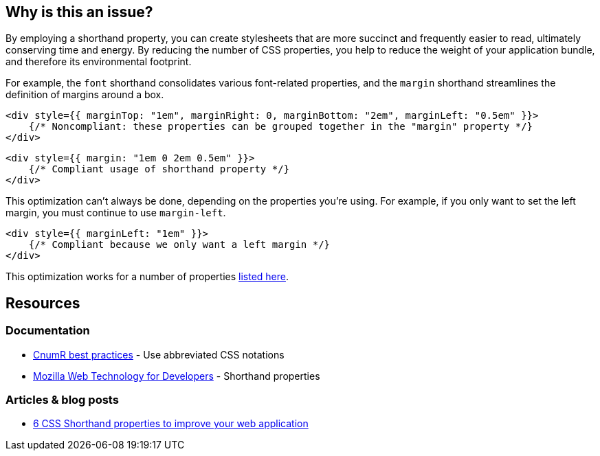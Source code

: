 :!sectids:

== Why is this an issue?

By employing a shorthand property, you can create stylesheets that are more succinct and frequently easier to read, ultimately conserving time and energy.
By reducing the number of CSS properties, you help to reduce the weight of your application bundle, and therefore its environmental footprint.

For example, the `font` shorthand consolidates various font-related properties, and the `margin` shorthand streamlines the definition of margins around a box.

[source,typescriptjsx,data-diff-id="1",data-diff-type="noncompliant"]
----
<div style={{ marginTop: "1em", marginRight: 0, marginBottom: "2em", marginLeft: "0.5em" }}>
    {/* Noncompliant: these properties can be grouped together in the "margin" property */}
</div>
----

[source,typescriptjsx,data-diff-id="1",data-diff-type="compliant"]
----
<div style={{ margin: "1em 0 2em 0.5em" }}>
    {/* Compliant usage of shorthand property */}
</div>
----

This optimization can't always be done, depending on the properties you're using.
For example, if you only want to set the left margin, you must continue to use `margin-left`.

[source,typescriptjsx,data-diff-id="1",data-diff-type="compliant"]
----
<div style={{ marginLeft: "1em" }}>
    {/* Compliant because we only want a left margin */}
</div>
----

This optimization works for a number of properties https://developer.mozilla.org/en-US/docs/Web/CSS/Shorthand_properties#see_also[listed here].

== Resources

=== Documentation

- https://github.com/cnumr/best-practices/blob/fc5a1f865bafb196e4775cce8835393751d40ed8/chapters/BP_026_en.md[CnumR best practices] - Use abbreviated CSS notations
- https://developer.mozilla.org/en-US/docs/Web/CSS/Shorthand_properties[Mozilla Web Technology for Developers] - Shorthand properties

=== Articles & blog posts

- https://dev.to/cscarpitta/6-css-shorthand-properties-to-improve-your-web-application-2dbj[6 CSS Shorthand properties to improve your web application]
